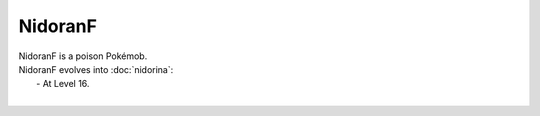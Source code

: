 .. nidoranf:

NidoranF
---------

.. image:: ../../_images/pokemobs/gen_1/entity_icon/textures/nidoranf.png
    :alt: NidoranF
.. image:: ../../_images/pokemobs/gen_1/entity_icon/textures/nidoranfs.png
    :alt: NidoranF


| NidoranF is a poison Pokémob.
| NidoranF evolves into :doc:`nidorina`:
|  -  At Level 16.
| 